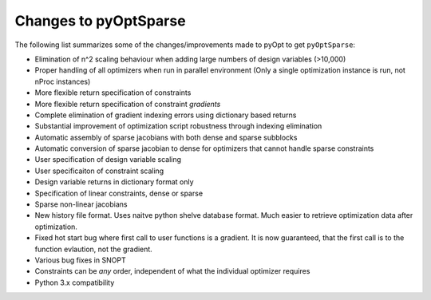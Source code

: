 .. _changes:

Changes to pyOptSparse
======================

The following list summarizes some of the changes/improvements made to
pyOpt to get ``pyOptSparse``:

* Elimination of n^2 scaling behaviour when adding large numbers of
  design variables (>10,000)

* Proper handling of all optimizers when run in parallel environment
  (Only a single optimization instance is run, not nProc instances)

* More flexible return specification of constraints
  
* More flexible return specification of constraint *gradients*
  
* Complete elimination of gradient indexing errors using dictionary
  based returns

* Substantial improvement of optimization script robustness through
  indexing elimination
  
* Automatic assembly of sparse jacobians with both dense and sparse
  subblocks
  
* Automatic conversion of sparse jacobian to dense for optimizers that
  cannot handle sparse constraints

* User specification of design variable scaling
  
* User specificaiton of constraint scaling
    
* Design variable returns in dictionary format only
  
* Specification of linear constraints, dense or sparse 

* Sparse non-linear jacobians 
  
* New history file format. Uses naitve python shelve database
  format. Much easier to retrieve optimization data after
  optimization.

* Fixed hot start bug where first call to user functions is a
  gradient. It is now guaranteed, that the first call is to the
  function evlaution, not the gradient.

* Various bug fixes in SNOPT
  
* Constraints can be *any* order, independent of what the individual
  optimizer requires
  
* Python 3.x compatibility
